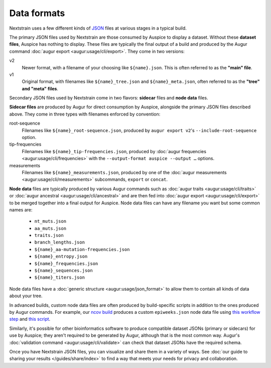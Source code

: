 ============
Data formats
============

Nextstrain uses a few different kinds of `JSON
<https://en.wikipedia.org/wiki/JSON>`__ files at various stages in a typical
build.

The primary JSON files used by Nextstrain are those consumed by Auspice to
display a dataset.  Without these **dataset files**, Auspice has nothing to
display.  These files are typically the final output of a build and produced by
the Augur command :doc:`augur export <augur:usage/cli/export>`.  They come in
two versions:

v2
  Newer format, with a filename of your choosing like ``${name}.json``.  This
  is often referred to as the **"main" file**.

v1
  Original format, with filenames like ``${name}_tree.json`` and
  ``${name}_meta.json``, often referred to as the **"tree" and "meta" files**.

Secondary JSON files used by Nextstrain come in two flavors: **sidecar** files
and **node data** files.

**Sidecar files** are produced by Augur for direct consumption by Auspice,
alongside the primary JSON files described above.  They come in three types with
filenames enforced by convention:

.. _data-formats-root-sequence:

root-sequence
  Filenames like ``${name}_root-sequence.json``, produced by ``augur export
  v2``'s ``--include-root-sequence`` option.

tip-frequencies
  Filenames like ``${name}_tip-frequencies.json``, produced by :doc:`augur
  frequencies <augur:usage/cli/frequencies>` with the ``--output-format auspice
  --output …`` options.

measurements
  Filenames like ``${name}_measurements.json``, produced by one of the :doc:`augur
  measurements <augur:usage/cli/measurements>` subcommands, ``export`` or ``concat``.

**Node data** files are typically produced by various Augur commands such as
:doc:`augur traits <augur:usage/cli/traits>` or :doc:`augur ancestral
<augur:usage/cli/ancestral>` and are then fed into :doc:`augur export
<augur:usage/cli/export>` to be merged together into a final output for
Auspice.  Node data files can have any filename you want but some common names
are:

  - ``nt_muts.json``
  - ``aa_muts.json``
  - ``traits.json``
  - ``branch_lengths.json``
  - ``${name}_aa-mutation-frequencies.json``
  - ``${name}_entropy.json``
  - ``${name}_frequencies.json``
  - ``${name}_sequences.json``
  - ``${name}_titers.json``

Node data files have a :doc:`generic structure <augur:usage/json_format>` to
allow them to contain all kinds of data about your tree.

In advanced builds, custom node data files are often produced by build-specific
scripts in addition to the ones produced by Augur commands.  For example, our
`ncov build <https://github.com/nextstrain/ncov>`__ produces a custom
``epiweeks.json`` node data file using `this workflow step
<https://github.com/nextstrain/ncov/blob/cee806f/workflow/snakemake_rules/main_workflow.smk#L1127-L1143>`__
and `this script
<https://github.com/nextstrain/ncov/blob/cee806f/scripts/calculate_epiweek.py>`__.

Similarly, it's possible for other bioinformatics software to produce
compatible dataset JSONs (primary or sidecars) for use by Auspice; they aren't
required to be generated by Augur, although that is the most common way.
Augur's :doc:`validation command <augur:usage/cli/validate>` can check that
dataset JSONs have the required schema.

Once you have Nextstrain JSON files, you can visualize and share them in a
variety of ways.  See :doc:`our guide to sharing your results
</guides/share/index>` to find a way that meets your needs for privacy and
collaboration.

